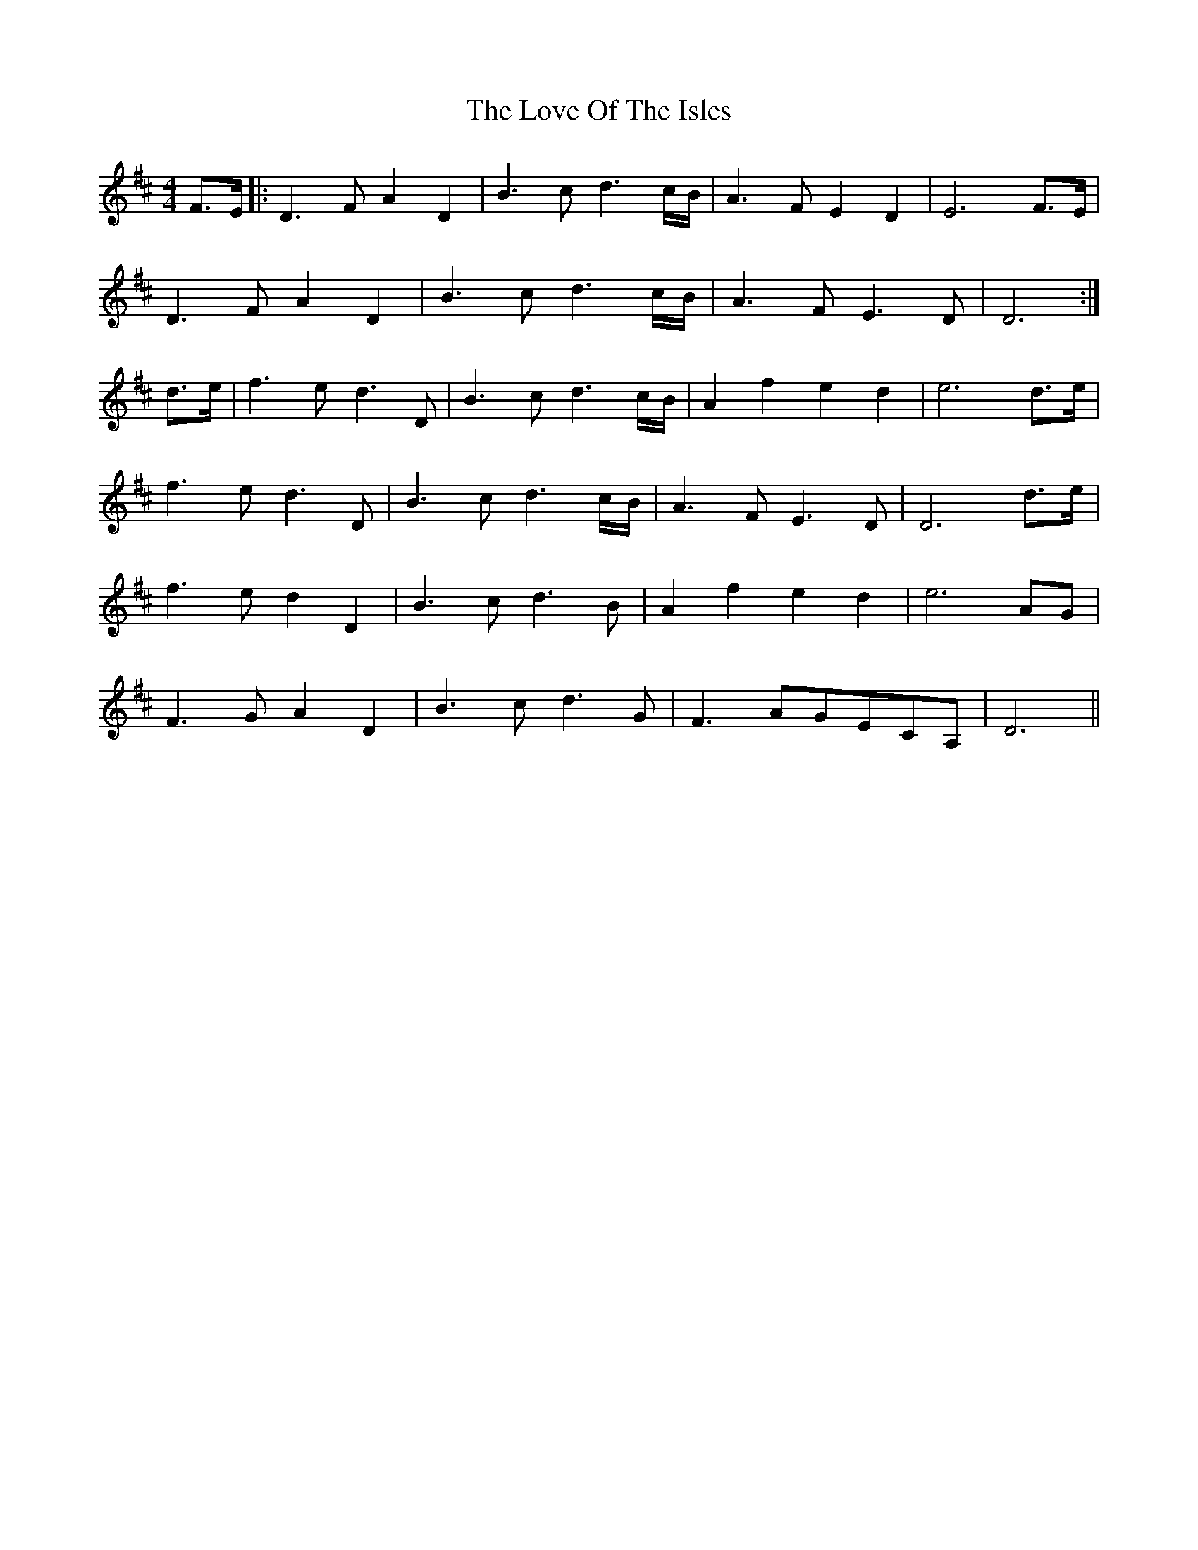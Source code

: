 X: 24375
T: Love Of The Isles, The
R: reel
M: 4/4
K: Dmajor
F>E|:D3F A2 D2|B3c d3 c/B/|A3F E2 D2|E6 F>E|
D3F A2 D2|B3c d3 c/B/|A3F E3D|D6:|
d>e|f3ed3D|B3c d3 c/B/|A2f2e2d2|e6 d>e|
f3e d3D|B3c d3 c/B/|A3F E3D|D6 d>e|
f3e d2D2|B3c d3 B|A2 f2 e2 d2|e6 AG|
F3G A2D2|B3 cd3 G|F3 AGECA,|D6||

